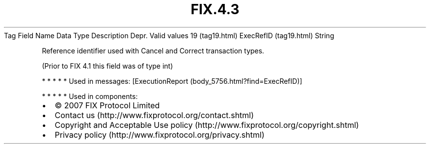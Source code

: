 .TH FIX.4.3 "" "" "Tag #19"
Tag
Field Name
Data Type
Description
Depr.
Valid values
19 (tag19.html)
ExecRefID (tag19.html)
String
.PP
Reference identifier used with Cancel and Correct transaction
types.
.PP
(Prior to FIX 4.1 this field was of type int)
.PP
   *   *   *   *   *
Used in messages:
[ExecutionReport (body_5756.html?find=ExecRefID)]
.PP
   *   *   *   *   *
Used in components:

.PD 0
.P
.PD

.PP
.PP
.IP \[bu] 2
© 2007 FIX Protocol Limited
.IP \[bu] 2
Contact us (http://www.fixprotocol.org/contact.shtml)
.IP \[bu] 2
Copyright and Acceptable Use policy (http://www.fixprotocol.org/copyright.shtml)
.IP \[bu] 2
Privacy policy (http://www.fixprotocol.org/privacy.shtml)
